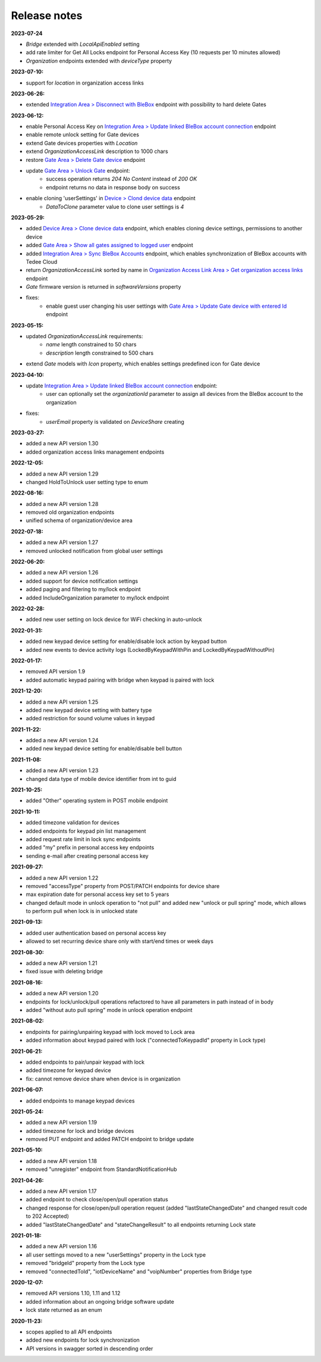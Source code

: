 Release notes
=============

**2023-07-24**

* `Bridge` extended with `LocalApiEnabled` setting
* add rate limiter for Get All Locks endpoint for Personal Access Key (10 requests per 10 minutes allowed)
* `Organization` endpoints extended with `deviceType` property

**2023-07-10:**

* support for `location` in organization access links

**2023-06-26:**

* extended `Integration Area > Disconnect with BleBox <https://api.tedee.com/swagger/index.html#/Integration/DisconnectBleBoxAccount/>`_ endpoint with possibility to hard delete Gates

**2023-06-12:**

*  enable Personal Access Key on `Integration Area > Update linked BleBox account connection <https://api.tedee.com/swagger/index.html#/Integration/PatchLinkedBleBoxAccount/>`_ endpoint
*  enable remote unlock setting for Gate devices
*  extend Gate devices properties with `Location`
*  extend `OrganizationAccessLink` description to 1000 chars
*  restore `Gate Area > Delete Gate device <https://api.tedee.com/swagger/index.html#/Gate/DeleteGate>`_ endpoint
*  update `Gate Area > Unlock Gate <https://api.tedee.com/swagger/index.html#/Gate/UnlockGate>`_ endpoint:
     + success operation returns `204 No Content` instead of `200 OK`
     + endpoint returns no data in response body on success
* enable cloning 'userSettings' in `Device > Clond device data <https://api.tedee.com/swagger/index.html#/Device/Clone>`_ endpoint
     + `DataToClone` parameter value to clone user settings is `4` 

**2023-05-29:**

* added `Device Area > Clone device data <https://api.tedee.com/swagger/index.html#/Device/Clone>`_ endpoint, which enables cloning device settings, permissions to another device
* added `Gate Area > Show all gates assigned to logged user <https://api.tedee.com/swagger/index.html#/Gate/GetAllGates>`_ endpoint
* added `Integration Area > Sync BleBox Accounts <https://api.tedee.com/swagger/index.html#/Integration/PostSyncBleBoxAccounts>`_ endpoint, which enables synchronization of BleBox accounts with Tedee Cloud
* return `OrganizationAccessLink` sorted by name in `Organization Access Link Area > Get organization access links <https://api.tedee.com/swagger/index.html#/OrganizationAccessLink/GetAllAccessLinksForOrganization>`_ endpoint
* `Gate` firmware version is returned in `softwareVersions` property
*  fixes:
     +  enable guest user changing his user settings with `Gate Area > Update Gate device with entered Id <https://api.tedee.com/swagger/index.html#/Gate/PatchGate>`_ endpoint

**2023-05-15:**

* updated `OrganizationAccessLink` requirements:
   + `name` length constrained to 50 chars
   + `description` length constrained to 500 chars  
* extend `Gate` models with `Icon` property, which enables settings predefined icon for Gate device

**2023-04-10:**

* update `Integration Area > Update linked BleBox account connection <https://api.tedee.com/swagger/index.html#/Integration/PatchLinkedBleBoxAccount>`_ endpoint:
     + user can optionally set the `organizationId` parameter to assign all devices from the BleBox account to the organization
* fixes:
     + `userEmail` property is validated on `DeviceShare` creating 

**2023-03-27:**

* added a new API version 1.30
* added organization access links management endpoints

**2022-12-05:**

* added a new API version 1.29
* changed HoldToUnlock user setting type to enum

**2022-08-16:**

* added a new API version 1.28
* removed old organization endpoints
* unified schema of organization/device area

**2022-07-18:**

* added a new API version 1.27
* removed unlocked notification from global user settings

**2022-06-20:**

* added a new API version 1.26
* added support for device notification settings
* added paging and filtering to my/lock endpoint
* added IncludeOrganization parameter to my/lock endpoint

**2022-02-28:**

* added new user setting on lock device for WiFi checking in auto-unlock

**2022-01-31:**

* added new keypad device setting for enable/disable lock action by keypad button
* added new events to device activity logs (LockedByKeypadWithPin and LockedByKeypadWithoutPin)

**2022-01-17:**

* removed API version 1.9
* added automatic keypad pairing with bridge when keypad is paired with lock

**2021-12-20:**

* added a new API version 1.25
* added new keypad device setting with battery type
* added restriction for sound volume values in keypad

**2021-11-22:**

* added a new API version 1.24
* added new keypad device setting for enable/disable bell button

**2021-11-08:**

* added a new API version 1.23
* changed data type of mobile device identifier from int to guid

**2021-10-25:**

* added "Other" operating system in POST mobile endpoint

**2021-10-11:**

* added timezone validation for devices
* added endpoints for keypad pin list management
* added request rate limit in lock sync endpoints
* added "my" prefix in personal access key endpoints
* sending e-mail after creating personal access key

**2021-09-27:**

* added a new API version 1.22
* removed "accessType" property from POST/PATCH endpoints for device share
* max expiration date for personal access key set to 5 years
* changed default mode in unlock operation to "not pull" and added new "unlock or pull spring" mode, which allows to perform pull when lock is in unlocked state

**2021-09-13:**

* added user authentication based on personal access key
* allowed to set recurring device share only with start/end times or week days

**2021-08-30:**

* added a new API version 1.21
* fixed issue with deleting bridge

**2021-08-16:**

* added a new API version 1.20
* endpoints for lock/unlock/pull operations refactored to have all parameters in path instead of in body
* added "without auto pull spring" mode in unlock operation endpoint

**2021-08-02:**

* endpoints for pairing/unpairing keypad with lock moved to Lock area
* added information about keypad paired with lock ("connectedToKeypadId" property in Lock type)

**2021-06-21:**

* added endpoints to pair/unpair keypad with lock
* added timezone for keypad device
* fix: cannot remove device share when device is in organization

**2021-06-07:**

* added endpoints to manage keypad devices

**2021-05-24:**

* added a new API version 1.19
* added timezone for lock and bridge devices
* removed PUT endpoint and added PATCH endpoint to bridge update

**2021-05-10:**

* added a new API version 1.18
* removed "unregister" endpoint from StandardNotificationHub

**2021-04-26:**

* added a new API version 1.17
* added endpoint to check close/open/pull operation status
* changed response for close/open/pull operation request (added "lastStateChangedDate" and changed result code to 202 Accepted)
* added "lastStateChangedDate" and "stateChangeResult" to all endpoints returning Lock state

**2021-01-18:**

* added a new API version 1.16
* all user settings moved to a new "userSettings" property in the Lock type
* removed "bridgeId" property from the Lock type
* removed "connectedToId", "iotDeviceName" and "voipNumber" properties from Bridge type

**2020-12-07:**

* removed API versions 1.10, 1.11 and 1.12
* added information about an ongoing bridge software update
* lock state returned as an enum

**2020-11-23:**

* scopes applied to all API endpoints
* added new endpoints for lock synchronization
* API versions in swagger sorted in descending order
